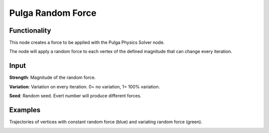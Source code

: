 Pulga Random Force
==================

Functionality
-------------

This node creates a force to be applied with the Pulga Physics Solver node.

The node will apply a random force to each vertex of the defined magnitude that can change every iteration.


Input
-----

**Strength**: Magnitude of the random force.

**Variation**: Variation on every iteration. 0= no variation, 1= 100% variation.

**Seed**: Random seed. Evert number will produce different forces.


Examples
--------

Trajectories of vertices with constant random force (blue) and variating random force (green).

.. image:: https://raw.githubusercontent.com/vicdoval/sverchok/docs_images/images_for_docs/pulga_physics/pulga_random_force/blender_sverchok_pulga_random_force_example.png
